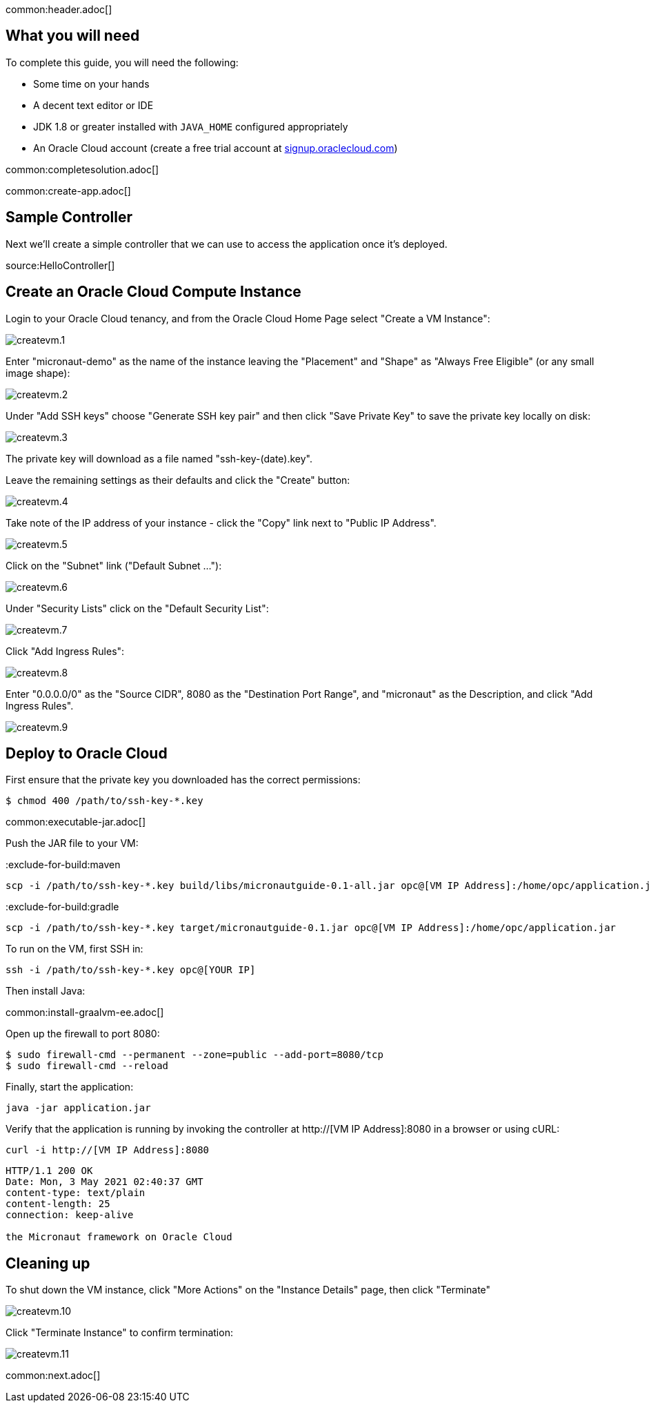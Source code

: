 common:header.adoc[]

== What you will need

To complete this guide, you will need the following:

* Some time on your hands
* A decent text editor or IDE
* JDK 1.8 or greater installed with `JAVA_HOME` configured appropriately
* An Oracle Cloud account (create a free trial account at https://signup.oraclecloud.com[signup.oraclecloud.com])

common:completesolution.adoc[]

common:create-app.adoc[]

== Sample Controller

Next we'll create a simple controller that we can use to access the application once it's deployed.

source:HelloController[]

== Create an Oracle Cloud Compute Instance

Login to your Oracle Cloud tenancy, and from the Oracle Cloud Home Page select "Create a VM Instance": +

image::oraclecloud/createvm.1.png[]

Enter "micronaut-demo" as the name of the instance leaving the "Placement" and "Shape" as "Always Free Eligible" (or any small image shape): +

image::oraclecloud/createvm.2.png[]

Under "Add SSH keys" choose "Generate SSH key pair" and then click "Save Private Key" to save the private key locally on disk:

image::oraclecloud/createvm.3.png[]

The private key will download as a file named "ssh-key-(date).key".

Leave the remaining settings as their defaults and click the "Create" button:

image::oraclecloud/createvm.4.png[]

Take note of the IP address of your instance - click the "Copy" link next to "Public IP Address".

image::oraclecloud/createvm.5.png[]

Click on the "Subnet" link ("Default Subnet ..."):

image::oraclecloud/createvm.6.png[]

Under "Security Lists" click on the "Default Security List":

image::oraclecloud/createvm.7.png[]

Click "Add Ingress Rules":

image::oraclecloud/createvm.8.png[]

Enter "0.0.0.0/0" as the "Source CIDR", 8080 as the "Destination Port Range", and "micronaut" as the Description, and click "Add Ingress Rules".

image::oraclecloud/createvm.9.png[]

== Deploy to Oracle Cloud

First ensure that the private key you downloaded has the correct permissions:

[source, bash]
----
$ chmod 400 /path/to/ssh-key-*.key
----

common:executable-jar.adoc[]

Push the JAR file to your VM:

:exclude-for-build:maven

[source,bash]
----
scp -i /path/to/ssh-key-*.key build/libs/micronautguide-0.1-all.jar opc@[VM IP Address]:/home/opc/application.jar
----

:exclude-for-build:

:exclude-for-build:gradle

[source,bash]
----
scp -i /path/to/ssh-key-*.key target/micronautguide-0.1.jar opc@[VM IP Address]:/home/opc/application.jar
----

:exclude-for-build:

To run on the VM, first SSH in:

[source,bash]
----
ssh -i /path/to/ssh-key-*.key opc@[YOUR IP]
----

Then install Java:

common:install-graalvm-ee.adoc[]

Open up the firewall to port 8080:

[source,bash]
----
$ sudo firewall-cmd --permanent --zone=public --add-port=8080/tcp
$ sudo firewall-cmd --reload
----

Finally, start the application:

[source,bash]
----
java -jar application.jar
----

Verify that the application is running by invoking the controller at http://[VM IP Address]:8080 in a browser or using cURL:

[source,bash]
----
curl -i http://[VM IP Address]:8080
----

[source]
----
HTTP/1.1 200 OK
Date: Mon, 3 May 2021 02:40:37 GMT
content-type: text/plain
content-length: 25
connection: keep-alive

the Micronaut framework on Oracle Cloud
----

== Cleaning up

To shut down the VM instance, click "More Actions" on the "Instance Details" page, then click "Terminate"

image::oraclecloud/createvm.10.png[]

Click "Terminate Instance" to confirm termination:

image::oraclecloud/createvm.11.png[]

common:next.adoc[]
